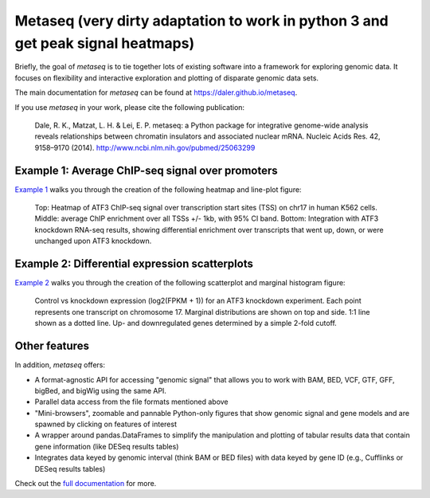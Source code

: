 Metaseq (very dirty adaptation to work in python 3 and get peak signal heatmaps)
=======
.. image:: https://travis-ci.org/daler/metaseq.png?branch=master
    :target: https://travis-ci.org/daler/metaseq

.. image:: https://badge.fury.io/py/metaseq.svg
    :target: http://badge.fury.io/py/metaseq

.. image:: https://img.shields.io/badge/install%20with-bioconda-brightgreen.svg?style=flat-square
    :target: http://bioconda.github.io

Briefly, the goal of `metaseq` is to tie together lots of existing software into
a framework for exploring genomic data.  It focuses on flexibility and
interactive exploration and plotting of disparate genomic data sets.

The main documentation for `metaseq` can be found at https://daler.github.io/metaseq.

If you use `metaseq` in your work, please cite the following publication:

    Dale, R. K., Matzat, L. H. & Lei, E. P. metaseq: a Python package for
    integrative genome-wide analysis reveals relationships between chromatin
    insulators and associated nuclear mRNA. Nucleic Acids Res. 42, 9158–9170
    (2014). http://www.ncbi.nlm.nih.gov/pubmed/25063299


Example 1: Average ChIP-seq signal over promoters
-------------------------------------------------

`Example 1 <https://github.com/daler/metaseq/blob/master/doc/source/example_session.ipynb>`_ walks you
through the creation of the following heatmap and line-plot figure:

.. figure:: demo.png

    Top: Heatmap of ATF3 ChIP-seq signal over transcription start sites (TSS) on
    chr17 in human K562 cells.  Middle: average ChIP enrichment over all TSSs
    +/- 1kb, with 95% CI band.  Bottom: Integration with ATF3 knockdown RNA-seq
    results, showing differential enrichment over transcripts that went up,
    down, or were unchanged upon ATF3 knockdown.

Example 2: Differential expression scatterplots
-----------------------------------------------

`Example 2 <https://github.com/daler/metaseq/blob/master/doc/source/example_session_2.ipynb>`_ walks
you through the creation of the following scatterplot and marginal histogram
figure:


.. figure:: expression-demo.png

    Control vs knockdown expression (log2(FPKM + 1)) for an ATF3 knockdown
    experiment.  Each point represents one transcript on chromosome 17.
    Marginal distributions are shown on top and side.  1:1 line shown as
    a dotted line.  Up- and downregulated genes determined by a simple 2-fold
    cutoff.

Other features
--------------
In addition, `metaseq` offers:

* A format-agnostic API for accessing "genomic signal" that allows you to work
  with BAM, BED, VCF, GTF, GFF, bigBed, and bigWig using the same API.

* Parallel data access from the file formats mentioned above

* "Mini-browsers", zoomable and pannable Python-only  figures that show genomic
  signal and gene models and are spawned by clicking on features of interest

* A wrapper around pandas.DataFrames to simplify the manipulation and plotting
  of tabular results data that contain gene information (like DESeq results
  tables)

* Integrates data keyed by genomic interval (think BAM or BED files) with data
  keyed by gene ID (e.g., Cufflinks or DESeq results tables)

Check out the `full documentation <https://daler.github.io/metaseq/>`_ for
more.
